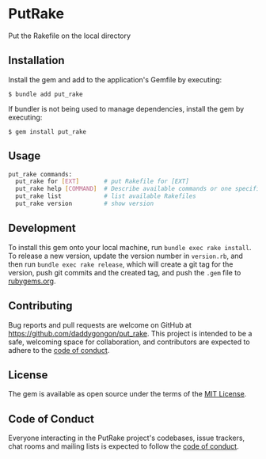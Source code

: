 * PutRake
:PROPERTIES:
:CUSTOM_ID: putrake
:END:
Put the Rakefile on the local directory

** Installation
:PROPERTIES:
:CUSTOM_ID: installation
:END:
Install the gem and add to the application's Gemfile by executing:

#+begin_example
$ bundle add put_rake
#+end_example

If bundler is not being used to manage dependencies, install the gem by
executing:

#+begin_example
$ gem install put_rake
#+end_example

** Usage
:PROPERTIES:
:CUSTOM_ID: usage
:END:

#+begin_src bash
put_rake commands:
  put_rake for [EXT]       # put Rakefile for [EXT]
  put_rake help [COMMAND]  # Describe available commands or one specific command
  put_rake list            # list available Rakefiles
  put_rake version         # show version
#+end_src

** Development
:PROPERTIES:
:CUSTOM_ID: development
:END:

To install this gem onto your local machine, run
=bundle exec rake install=. To release a new version, update the version
number in =version.rb=, and then run =bundle exec rake release=, which
will create a git tag for the version, push git commits and the created
tag, and push the =.gem= file to [[https://rubygems.org][rubygems.org]].

** Contributing
:PROPERTIES:
:CUSTOM_ID: contributing
:END:
Bug reports and pull requests are welcome on GitHub at
https://github.com/daddygongon/put_rake. This project is intended to be a
safe, welcoming space for collaboration, and contributors are expected
to adhere to the
[[https://github.com/%5BUSERNAME%5D/put_rake/blob/main/CODE_OF_CONDUCT.md][code
of conduct]].

** License
:PROPERTIES:
:CUSTOM_ID: license
:END:
The gem is available as open source under the terms of the
[[https://opensource.org/licenses/MIT][MIT License]].

** Code of Conduct
:PROPERTIES:
:CUSTOM_ID: code-of-conduct
:END:
Everyone interacting in the PutRake project's codebases, issue trackers,
chat rooms and mailing lists is expected to follow the
[[https://github.com/%5BUSERNAME%5D/put_rake/blob/main/CODE_OF_CONDUCT.md][code
of conduct]].
